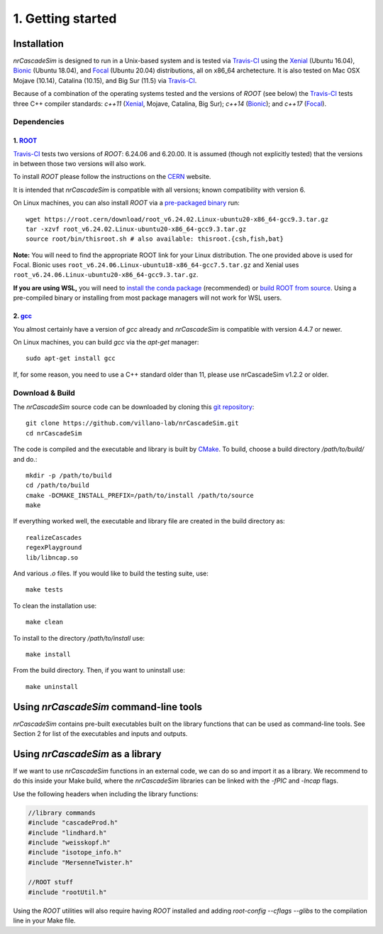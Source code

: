 ==================
1. Getting started
==================

------------
Installation
------------

*nrCascadeSim* is designed to run in a Unix-based system and is tested via Travis-CI_ using the
Xenial_ (Ubuntu 16.04), Bionic_ (Ubuntu 18.04), and Focal_ (Ubuntu 20.04) distributions, all on
x86_64 archetecture. It is also tested on Mac OSX Mojave (10.14), Catalina (10.15), and Big Sur
(11.5) via Travis-CI_. 

Because of a combination of the operating systems tested and the versions of `ROOT` (see below)
the Travis-CI_ tests three C++ compiler standards: `c++11` (Xenial_, Mojave, Catalina, Big Sur);
`c++14` (Bionic_); and `c++17` (Focal_). 

.. _Travis-CI: https://app.travis-ci.com/github/villano-lab/nrCascadeSim
.. _Xenial: https://docs.travis-ci.com/user/reference/xenial/ 
.. _Bionic: https://docs.travis-ci.com/user/reference/bionic/ 
.. _Focal:  https://docs.travis-ci.com/user/reference/focal/

^^^^^^^^^^^^
Dependencies
^^^^^^^^^^^^

""""""""""""""""""""""""""""""""""""
1. `ROOT <https://root.cern/>`_
""""""""""""""""""""""""""""""""""""

Travis-CI_ tests two versions of `ROOT`: 6.24.06 and 6.20.00. It is assumed (though not explicitly
tested) that the versions in between those two versions will also work. 

To install `ROOT` please follow the instructions on the `CERN  <https://root.cern/install/>`_
website.

It is intended that *nrCascadeSim* is compatible with all versions; known compatibility with
version 6. 

On Linux machines, you can also install `ROOT` via a `pre-packaged binary
<https://root.cern/install/#download-a-pre-compiled-binary-distribution>`_ run::

	wget https://root.cern/download/root_v6.24.02.Linux-ubuntu20-x86_64-gcc9.3.tar.gz
	tar -xzvf root_v6.24.02.Linux-ubuntu20-x86_64-gcc9.3.tar.gz
	source root/bin/thisroot.sh # also available: thisroot.{csh,fish,bat}

**Note:** You will need to find the appropriate ROOT link for your Linux distribution. 
The one provided above is used for Focal. Bionic uses ``root_v6.24.06.Linux-ubuntu18-x86_64-gcc7.5.tar.gz``
and Xenial uses ``root_v6.24.06.Linux-ubuntu20-x86_64-gcc9.3.tar.gz``.

**If you are using WSL,** you will need to `install the conda package <https://root.cern/install#conda>`_ (recommended) 
or `build ROOT from source <https://root.cern/install#build-from-source>`_. 
Using a pre-compiled binary or installing from most package managers will not work for WSL users.

""""""""""""""""""""""""""""""""""""""""""""""""""""""""""
2. `gcc <https://gcc.gnu.org/>`_
""""""""""""""""""""""""""""""""""""""""""""""""""""""""""

.. To install *gcc* on a Mac, we can use `homebrew <https://brew.sh/>`_ ::

..	brew install libconfig

You almost certainly have a version of `gcc` already and *nrCascadeSim* is compatible with version
4.4.7 or newer.

On Linux machines, you can build `gcc` via the `apt-get` manager::

	sudo apt-get install gcc

If, for some reason, you need to use a C++ standard older than 11, please use nrCascadeSim v1.2.2 or older.


^^^^^^^^^^^^^^^^
Download & Build
^^^^^^^^^^^^^^^^

The `nrCascadeSim` source code can be downloaded by cloning this `git repository
<https://github.com/villano-lab/nrCascadeSim>`_: ::

   git clone https://github.com/villano-lab/nrCascadeSim.git
   cd nrCascadeSim 

The code is compiled and the executable and library is built by `CMake <https://cmake.org/>`_. To build, choose a build directory `/path/to/build/` and do.::

        mkdir -p /path/to/build
        cd /path/to/build
	cmake -DCMAKE_INSTALL_PREFIX=/path/to/install /path/to/source	
	make

If everything worked well, the executable and library file are created in the build directory as::

	realizeCascades
	regexPlayground
	lib/libncap.so	

And various `.o` files. If you would like to build the testing suite, use::

        make tests

To clean the installation use::

	make clean

To install to the directory `/path/to/install` use::

        make install

From the build directory. Then, if you want to uninstall use::

        make uninstall
       



---------------------------------------
Using *nrCascadeSim* command-line tools
---------------------------------------

*nrCascadeSim* contains pre-built executables built on the library functions that can be used as
command-line tools. See Section 2 for list of the executables and inputs and outputs. 

.. .. warning::

..	The import of these parameters via libconfig is very case-sensitive. A float parameter has to be set to e.g. *1.0*, and **not** just *1*.

..  .. raw:: html

..	<details>
.. 	<summary><a>The full configuration file</a></summary>
 
 
.. .. raw:: html

..	</details>

----------------------------------
Using *nrCascadeSim* as a library
----------------------------------

If we want to use *nrCascadeSim* functions in an external code, we can do so and import it as a library.
We recommend to do this inside your Make build, where the *nrCascadeSim* libraries can be linked
with the `-fPIC` and `-lncap` flags.

Use the following headers when including the library functions:


.. code-block:: c++

  //library commands
  #include "cascadeProd.h"
  #include "lindhard.h"
  #include "weisskopf.h"
  #include "isotope_info.h"
  #include "MersenneTwister.h"
  
  //ROOT stuff
  #include "rootUtil.h"


Using the `ROOT` utilities  will also require having `ROOT` installed and adding `root-config
--cflags --glibs` to the compilation line in your Make file. 


.. As an instructional example `this repository <https://github.com/temken/template_cpp_cmake_obscura>`_ contains a C++ project template built with CMake that imports and uses the *obscura* library.
